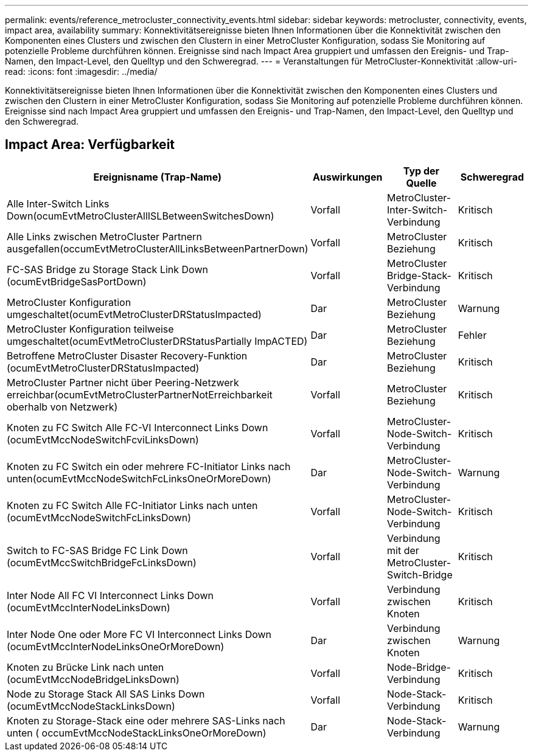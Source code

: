 ---
permalink: events/reference_metrocluster_connectivity_events.html 
sidebar: sidebar 
keywords: metrocluster, connectivity, events, impact area, availability 
summary: Konnektivitätsereignisse bieten Ihnen Informationen über die Konnektivität zwischen den Komponenten eines Clusters und zwischen den Clustern in einer MetroCluster Konfiguration, sodass Sie Monitoring auf potenzielle Probleme durchführen können. Ereignisse sind nach Impact Area gruppiert und umfassen den Ereignis- und Trap-Namen, den Impact-Level, den Quelltyp und den Schweregrad. 
---
= Veranstaltungen für MetroCluster-Konnektivität
:allow-uri-read: 
:icons: font
:imagesdir: ../media/


[role="lead"]
Konnektivitätsereignisse bieten Ihnen Informationen über die Konnektivität zwischen den Komponenten eines Clusters und zwischen den Clustern in einer MetroCluster Konfiguration, sodass Sie Monitoring auf potenzielle Probleme durchführen können. Ereignisse sind nach Impact Area gruppiert und umfassen den Ereignis- und Trap-Namen, den Impact-Level, den Quelltyp und den Schweregrad.



== Impact Area: Verfügbarkeit

|===
| Ereignisname (Trap-Name) | Auswirkungen | Typ der Quelle | Schweregrad 


 a| 
Alle Inter-Switch Links Down(ocumEvtMetroClusterAllISLBetweenSwitchesDown)
 a| 
Vorfall
 a| 
MetroCluster-Inter-Switch-Verbindung
 a| 
Kritisch



 a| 
Alle Links zwischen MetroCluster Partnern ausgefallen(occumEvtMetroClusterAllLinksBetweenPartnerDown)
 a| 
Vorfall
 a| 
MetroCluster Beziehung
 a| 
Kritisch



 a| 
FC-SAS Bridge zu Storage Stack Link Down (ocumEvtBridgeSasPortDown)
 a| 
Vorfall
 a| 
MetroCluster Bridge-Stack-Verbindung
 a| 
Kritisch



 a| 
MetroCluster Konfiguration umgeschaltet(ocumEvtMetroClusterDRStatusImpacted)
 a| 
Dar
 a| 
MetroCluster Beziehung
 a| 
Warnung



 a| 
MetroCluster Konfiguration teilweise umgeschaltet(ocumEvtMetroClusterDRStatusPartially ImpACTED)
 a| 
Dar
 a| 
MetroCluster Beziehung
 a| 
Fehler



 a| 
Betroffene MetroCluster Disaster Recovery-Funktion (ocumEvtMetroClusterDRStatusImpacted)
 a| 
Dar
 a| 
MetroCluster Beziehung
 a| 
Kritisch



 a| 
MetroCluster Partner nicht über Peering-Netzwerk erreichbar(ocumEvtMetroClusterPartnerNotErreichbarkeit oberhalb von Netzwerk)
 a| 
Vorfall
 a| 
MetroCluster Beziehung
 a| 
Kritisch



 a| 
Knoten zu FC Switch Alle FC-VI Interconnect Links Down (ocumEvtMccNodeSwitchFcviLinksDown)
 a| 
Vorfall
 a| 
MetroCluster-Node-Switch-Verbindung
 a| 
Kritisch



 a| 
Knoten zu FC Switch ein oder mehrere FC-Initiator Links nach unten(ocumEvtMccNodeSwitchFcLinksOneOrMoreDown)
 a| 
Dar
 a| 
MetroCluster-Node-Switch-Verbindung
 a| 
Warnung



 a| 
Knoten zu FC Switch Alle FC-Initiator Links nach unten (ocumEvtMccNodeSwitchFcLinksDown)
 a| 
Vorfall
 a| 
MetroCluster-Node-Switch-Verbindung
 a| 
Kritisch



 a| 
Switch to FC-SAS Bridge FC Link Down (ocumEvtMccSwitchBridgeFcLinksDown)
 a| 
Vorfall
 a| 
Verbindung mit der MetroCluster-Switch-Bridge
 a| 
Kritisch



 a| 
Inter Node All FC VI Interconnect Links Down (ocumEvtMccInterNodeLinksDown)
 a| 
Vorfall
 a| 
Verbindung zwischen Knoten
 a| 
Kritisch



 a| 
Inter Node One oder More FC VI Interconnect Links Down (ocumEvtMccInterNodeLinksOneOrMoreDown)
 a| 
Dar
 a| 
Verbindung zwischen Knoten
 a| 
Warnung



 a| 
Knoten zu Brücke Link nach unten (ocumEvtMccNodeBridgeLinksDown)
 a| 
Vorfall
 a| 
Node-Bridge-Verbindung
 a| 
Kritisch



 a| 
Node zu Storage Stack All SAS Links Down (ocumEvtMccNodeStackLinksDown)
 a| 
Vorfall
 a| 
Node-Stack-Verbindung
 a| 
Kritisch



 a| 
Knoten zu Storage-Stack eine oder mehrere SAS-Links nach unten ( occumEvtMccNodeStackLinksOneOrMoreDown)
 a| 
Dar
 a| 
Node-Stack-Verbindung
 a| 
Warnung

|===